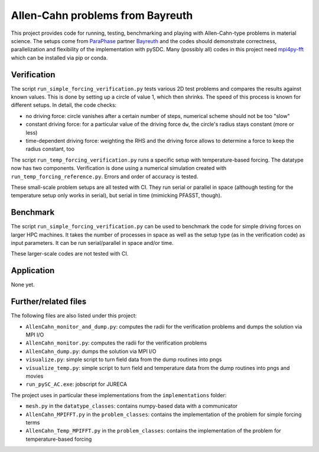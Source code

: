 Allen-Cahn problems from Bayreuth
=================================

This project provides code for running, testing, benchmarking and playing with Allen-Cahn-type problems in material science.
The setups come from `ParaPhase <http://paraphase.de>`_ partner `Bayreuth <https://www.metalle.uni-bayreuth.de>`_ and the codes should demonstrate correctness, parallelization and flexibility of the implementation with pySDC.
Many (possibly all) codes in this project need `mpi4py-fft <https://mpi4py-fft.readthedocs.io/en/latest/>`_ which can be installed via pip or conda.

Verification
------------

The script ``run_simple_forcing_verification.py`` tests various 2D test problems and compares the results against known values.
This is done by setting up a circle of value 1, which then shrinks. The speed of this process is known for different setups.
In detail, the code checks:

- no driving force: circle vanishes after a certain number of steps, numerical scheme should not be too "slow"
- constant driving force: for a particular value of the driving force ``dw``, the circle's radius stays constant (more or less)
- time-dependent driving force: weighting the RHS and the driving force allows to determine a force to keep the radius constant, too

The script ``run_temp_forcing_verification.py`` runs a specific setup with temperature-based forcing. The datatype now has two components.
Verification is done using a numerical simulation created with ``run_temp_forcing_reference.py``. Errors and order of accuracy is tested.

These small-scale problem setups are all tested with CI.
They run serial or parallel in space (although testing for the temperature setup only works in serial), but serial in time (mimicking PFASST, though).

Benchmark
---------

The script ``run_simple_forcing_verification.py`` can be used to benchmark the code for simple driving forces on larger HPC machines.
It takes the number of processes in space as well as the setup type (as in the verification code) as input parameters.
It can be run serial/parallel in space and/or time.

These larger-scale codes are not tested with CI.

Application
-----------

None yet.

Further/related files
---------------------

The following files are also listed under this project:

- ``AllenCahn_monitor_and_dump.py``: computes the radii for the verification problems and dumps the solution via MPI I/O
- ``AllenCahn_monitor.py``: computes the radii for the verification problems
- ``AllenCahn_dump.py``: dumps the solution via MPI I/O
- ``visualize.py``: simple script to turn field data from the dump routines into pngs
- ``visualize_temp.py``: simple script to turn field and temperature data from the dump routines into pngs and movies
- ``run_pySC_AC.exe``: jobscript for JURECA

The project uses in particular these implementations from the ``implementations`` folder:

- ``mesh.py`` in the ``datatype_classes``: contains numpy-based data with a communicator
- ``AllenCahn_MPIFFT.py`` in the ``problem_classes``: contains the implementation of the problem for simple forcing terms
- ``AllenCahn_Temp_MPIFFT.py`` in the ``problem_classes``: contains the implementation of the problem for temperature-based forcing

